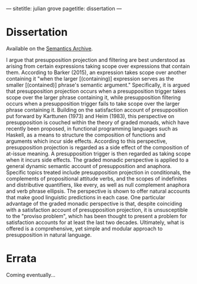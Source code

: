 ---
sitetitle: julian grove
pagetitle: dissertation
---

* Dissertation
  Available on the [[https://semanticsarchive.net/Archive/TRmOTkzM/][Semantics Archive]].
  #+attr_html: :class abstract
   #+begin_div
   I argue that presupposition projection and filtering are best understood as arising from certain expressions taking scope over expressions that contain them.
  According to Barker (2015), an expression takes scope over another containing it "when the larger [(containing)] expression serves as the smaller [(contained)] phrase's semantic argument."
  Specifically, it is argued that presupposition projection occurs when a presupposition trigger takes scope over the larger phrase containing it, while presupposition filtering occurs when a presupposition trigger fails to take scope over the larger phrase containing it.
  Building on the satisfaction account of presupposition put forward by Karttunen (1973) and Heim (1983), this perspective on presupposition is couched within the theory of graded monads, which have recently been proposed, in functional programming languages such as Haskell, as a means to structure the composition of functions and arguments which incur side effects.
  According to this perspective, presupposition projection is regarded as a side effect of the composition of at-issue meaning.
  A presupposition trigger is then regarded as taking scope when it incurs side effects.
  The graded monadic perspective is applied to a general dynamic semantic account of presupposition and anaphora.
  Specific topics treated include presupposition projection in conditionals, the complements of propositional attitude verbs, and the scopes of indefinites and distributive quantifiers, like every, as well as null complement anaphora and verb phrase ellipsis.
  The perspective is shown to offer natural accounts that make good linguistic predictions in each case. One particular advantage of the graded monadic perspective is that, despite coinciding with a satisfaction account of presupposition projection, it is unsusceptible to the "proviso problem", which has been thought to present a problem for satisfaction accounts for at least the last two decades.
  Ultimately, what is offered is a comprehensive, yet simple and modular approach to presupposition in natural language.
  #+end_div

* Errata
  Coming eventually...
